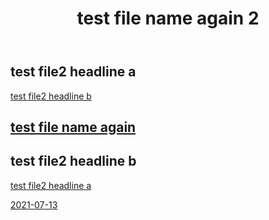 :PROPERTIES:
:ID:       d39d25ef-4110-46cf-8bf2-eaef4e108d8b
:END:
#+TITLE: test file name again 2

** test file2 headline a
   :PROPERTIES:
   :ID:       b59c92c7-4467-4614-95bd-01ed0bb1b772
   :END:

   [[id:3df4fb41-b008-4fba-a2f7-275c5ffe0299][test file2 headline b]]

** [[id:617d3436-3b9f-4705-87ec-50dffa8c0676][test file name again]]











** test file2 headline b
   :PROPERTIES:
   :ID:       3df4fb41-b008-4fba-a2f7-275c5ffe0299
   :END:

   [[id:b59c92c7-4467-4614-95bd-01ed0bb1b772][test file2 headline a]]

   [[id:ddb701de-b203-455d-8386-785d7c501bfb][2021-07-13]]
